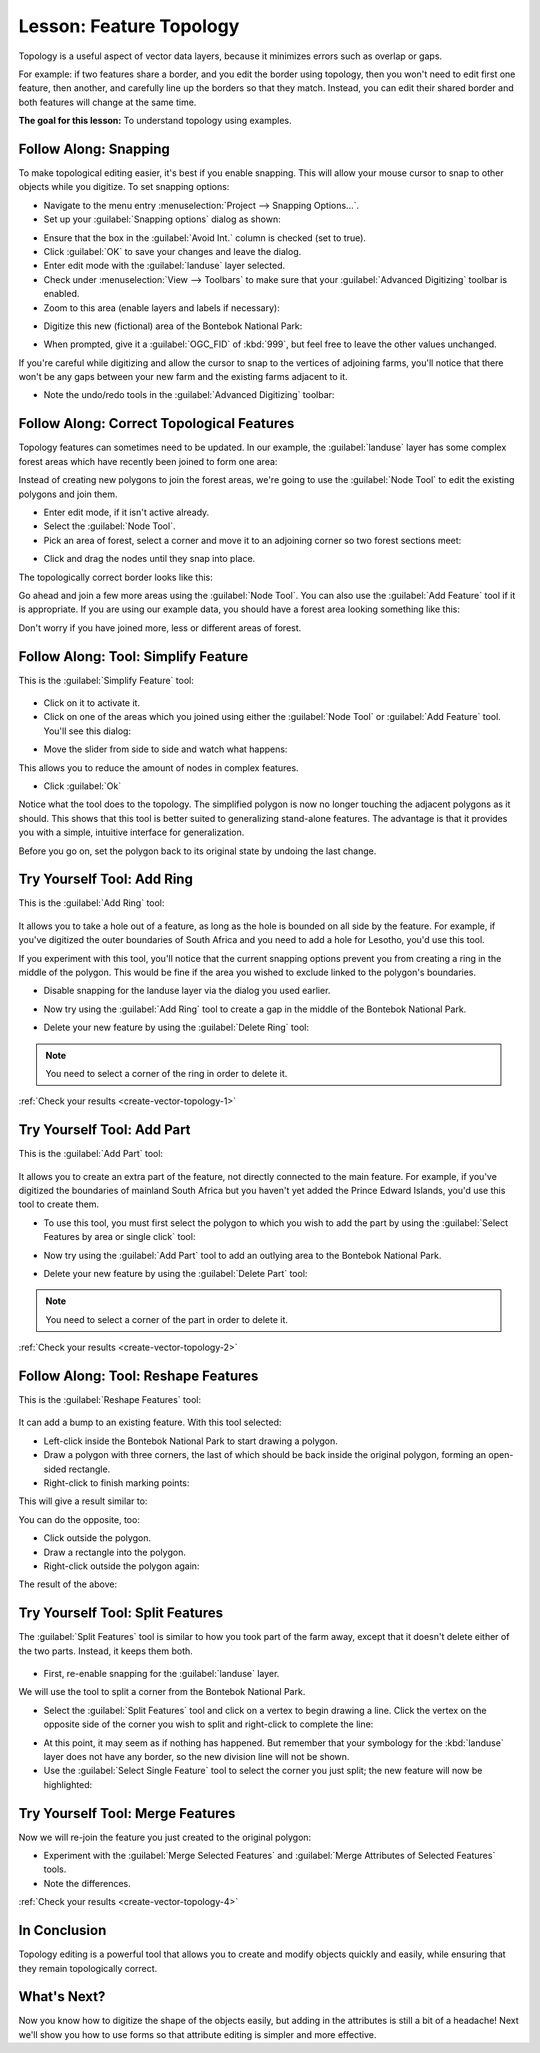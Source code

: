 .. only:: html

   |updatedisclaimer|

|LS| Feature Topology
===============================================================================

Topology is a useful aspect of vector data layers, because it minimizes errors
such as overlap or gaps.

For example: if two features share a border, and you edit the border using
topology, then you won't need to edit first one feature, then another, and
carefully line up the borders so that they match. Instead, you can edit their
shared border and both features will change at the same time.

**The goal for this lesson:** To understand topology using examples.

|moderate| |FA| Snapping
-------------------------------------------------------------------------------

To make topological editing easier, it's best if you enable snapping. This will
allow your mouse cursor to snap to other objects while you digitize. To set
snapping options:

* Navigate to the menu entry :menuselection:`Project --> Snapping Options...`.
* Set up your :guilabel:`Snapping options` dialog as shown:

.. image:: img/set_snapping_options.png
   :align: center

* Ensure that the box in the :guilabel:`Avoid Int.` column is checked (set to
  true).
* Click :guilabel:`OK` to save your changes and leave the dialog.
* Enter edit mode with the :guilabel:`landuse` layer selected.
* Check under :menuselection:`View --> Toolbars` to make sure that your
  :guilabel:`Advanced Digitizing` toolbar is enabled.
* Zoom to this area (enable layers and labels if necessary):

.. image:: img/zoom_to.png
   :align: center

* Digitize this new (fictional) area of the |largeLandUseArea|:

.. image:: img/new_park_area.png
   :align: center

* When prompted, give it a :guilabel:`OGC_FID` of :kbd:`999`, but feel free to
  leave the other values unchanged.

If you're careful while digitizing and allow the cursor to snap to the vertices
of adjoining farms, you'll notice that there won't be any gaps between your new
farm and the existing farms adjacent to it.

* Note the undo/redo tools in the :guilabel:`Advanced Digitizing` toolbar:

  |redo| |undo|


|moderate| |FA| Correct Topological Features
-------------------------------------------------------------------------------

Topology features can sometimes need to be updated. In our example, the
:guilabel:`landuse` layer has some complex forest areas which have recently been
joined to form one area:

.. image:: img/forest_area_example.png
   :align: center

Instead of creating new polygons to join the forest areas, we're going to use
the :guilabel:`Node Tool` to edit the existing polygons and join them.

* Enter edit mode, if it isn't active already.
* Select the :guilabel:`Node Tool`.
* Pick an area of forest, select a corner and move it to an adjoining corner so
  two forest sections meet:

.. image:: img/corner_selected.png
   :align: center

* Click and drag the nodes until they snap into place.

.. image:: img/corner_selected_move.png
   :align: center

The topologically correct border looks like this:

.. image:: img/areas_joined.png
   :align: center

Go ahead and join a few more areas using the :guilabel:`Node Tool`. You can also
use the :guilabel:`Add Feature` tool if it is appropriate. If you are using our
example data, you should have a forest area looking something like this:

.. image:: img/node_example_result.png
   :align: center

Don't worry if you have joined more, less or different areas of forest.

|moderate| |FA| Tool: Simplify Feature
-------------------------------------------------------------------------------

This is the :guilabel:`Simplify Feature` tool:

  |simplifyFeatures|

* Click on it to activate it.
* Click on one of the areas which you joined using either the
  :guilabel:`Node Tool` or :guilabel:`Add Feature` tool. You'll see this dialog:

.. image:: img/simplify_line_dialog.png
   :align: center

* Move the slider from side to side and watch what happens:

.. image:: img/simplify_line_example.png
   :align: center

This allows you to reduce the amount of nodes in complex features.

* Click :guilabel:`Ok`

Notice what the tool does to the topology. The simplified polygon is now no longer
touching the adjacent polygons as it should. This shows that this tool is
better suited to generalizing stand-alone features. The advantage is that it
provides you with a simple, intuitive interface for generalization.

Before you go on, set the polygon back to its original state by undoing the last
change.

.. _backlink-create-vector-topology-1:

|moderate| |TY| Tool: Add Ring
-------------------------------------------------------------------------------

This is the :guilabel:`Add Ring` tool:

 |addRing|

It allows you to take a hole out of a feature, as long as the hole is bounded
on all side by the feature. For example, if you've digitized the outer
boundaries of South Africa and you need to add a hole for Lesotho, you'd use
this tool.

If you experiment with this tool, you'll notice that the current snapping
options prevent you from creating a ring in the middle of the polygon. This
would be fine if the area you wished to exclude linked to the polygon's
boundaries.

* Disable snapping for the landuse layer via the dialog you used earlier.
* Now try using the :guilabel:`Add Ring` tool to create a gap in the
  middle of the |largeLandUseArea|.
* Delete your new feature by using the :guilabel:`Delete Ring` tool:

  |deleteRing|

.. Note:: You need to select a corner of the ring in order to delete it.

:ref:`Check your results <create-vector-topology-1>`


.. _backlink-create-vector-topology-2:

|moderate| |TY| Tool: Add Part
-------------------------------------------------------------------------------

This is the :guilabel:`Add Part` tool:

  |addPart|

It allows you to create an extra part of the feature, not directly connected to
the main feature. For example, if you've digitized the boundaries of mainland
South Africa but you haven't yet added the Prince Edward Islands, you'd use
this tool to create them.

* To use this tool, you must first select the polygon to which you wish to add
  the part by using the :guilabel:`Select Features by area or single click` tool:

  |selectRectangle|

* Now try using the :guilabel:`Add Part` tool to add an outlying area to the
  |largeLandUseArea|.
* Delete your new feature by using the :guilabel:`Delete Part` tool:

  |deletePart|

.. Note:: You need to select a corner of the part in order to delete it.

:ref:`Check your results <create-vector-topology-2>`

|moderate| |FA| Tool: Reshape Features
-------------------------------------------------------------------------------

This is the :guilabel:`Reshape Features` tool:

  |reshape|

It can add a bump to an existing feature. With this tool selected:

* Left-click inside the |largeLandUseArea| to start
  drawing a polygon.
* Draw a polygon with three corners, the last of which should be back inside the
  original polygon, forming an open-sided rectangle.
* Right-click to finish marking points:

.. image:: img/reshape_step_one.png
   :align: center

This will give a result similar to:

.. image:: img/reshape_result.png
   :align: center

You can do the opposite, too:

* Click outside the polygon.
* Draw a rectangle into the polygon.
* Right-click outside the polygon again:

.. image:: img/reshape_inverse_example.png
   :align: center

The result of the above:

.. image:: img/reshape_inverse_result.png
   :align: center


|moderate| |TY| Tool: Split Features
-------------------------------------------------------------------------------

The :guilabel:`Split Features` tool is similar to how you took part of the farm
away, except that it doesn't delete either of the two parts. Instead, it keeps
them both.

  |splitFeatures|

* First, re-enable snapping for the :guilabel:`landuse` layer.

We will use the tool to split a corner from the |largeLandUseArea|.

* Select the :guilabel:`Split Features` tool and click on a vertex to begin
  drawing a line. Click the vertex on the opposite side of the corner you wish
  to split and right-click to complete the line:

.. image:: img/split_feature_example.png
   :align: center

* At this point, it may seem as if nothing has happened. But remember that your
  symbology for the :kbd:`landuse` layer does not have any border, so the new
  division line will not be shown.
* Use the :guilabel:`Select Single Feature` tool to select the corner you just
  split; the new feature will now be highlighted:

.. image:: img/new_corner_selected.png
   :align: center

.. _backlink-create-vector-topology-4:

|hard| |TY| Tool: Merge Features
-------------------------------------------------------------------------------

Now we will re-join the feature you just created to the original polygon:

* Experiment with  the :guilabel:`Merge Selected Features` and
  :guilabel:`Merge Attributes of Selected Features` tools.
* Note the differences.

:ref:`Check your results <create-vector-topology-4>`

|IC|
-------------------------------------------------------------------------------

Topology editing is a powerful tool that allows you to create and modify
objects quickly and easily, while ensuring that they remain topologically
correct.

|WN|
-------------------------------------------------------------------------------

Now you know how to digitize the shape of the objects easily, but adding in the
attributes is still a bit of a headache! Next we'll show you how to use forms
so that attribute editing is simpler and more effective.


.. Substitutions definitions - AVOID EDITING PAST THIS LINE
   This will be automatically updated by the find_set_subst.py script.
   If you need to create a new substitution manually,
   please add it also to the substitutions.txt file in the
   source folder.

.. |FA| replace:: Follow Along:
.. |IC| replace:: In Conclusion
.. |LS| replace:: Lesson:
.. |TY| replace:: Try Yourself
.. |WN| replace:: What's Next?
.. |addPart| image:: /static/common/mActionAddPart.png
   :width: 1.5em
.. |addRing| image:: /static/common/mActionAddRing.png
   :width: 2em
.. |deletePart| image:: /static/common/mActionDeletePart.png
   :width: 2em
.. |deleteRing| image:: /static/common/mActionDeleteRing.png
   :width: 2em
.. |hard| image:: /static/global/hard.png
.. |largeLandUseArea| replace:: Bontebok National Park
.. |moderate| image:: /static/global/moderate.png
.. |redo| image:: /static/common/mActionRedo.png
   :width: 1.5em
.. |reshape| image:: /static/common/mActionReshape.png
   :width: 1.5em
.. |selectRectangle| image:: /static/common/mActionSelectRectangle.png
   :width: 1.5em
.. |simplifyFeatures| image:: /static/common/mActionSimplify.png
   :width: 2em
.. |splitFeatures| image:: /static/common/mActionSplitFeatures.png
   :width: 1.5em
.. |undo| image:: /static/common/mActionUndo.png
   :width: 1.5em
.. |updatedisclaimer| replace:: :disclaimer:`Community documentation. Still a work in progress for version QGIS 3.x. Some features descriptions may not be updated to the QGIS version shipped with Boundless Desktop.`
